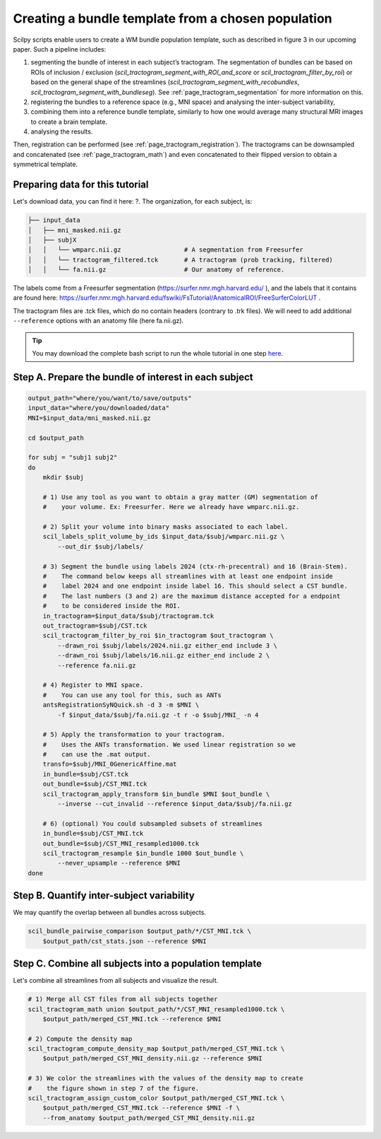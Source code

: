 .. _page_population_template:

Creating a bundle template from a chosen population
===================================================

Scilpy scripts enable users to create a WM bundle population template, such as described in figure 3 in our upcoming paper. Such a pipeline includes:

1) segmenting the bundle of interest in each subject’s tractogram. The segmentation of bundles can be based on ROIs of inclusion / exclusion (`scil_tractogram_segment_with_ROI_and_score` or `scil_tractogram_filter_by_roi`) or based on the general shape of the streamlines (`scil_tractogram_segment_with_recobundles`, `scil_tractogram_segment_with_bundleseg`). See :ref:`page_tractogram_segmentation` for more information on this.

2) registering the bundles to a reference space (e.g., MNI space) and analysing the inter-subject variability,

3) combining them into a reference bundle template, similarly to how one would average many structural MRI images to create a brain template.

4) analysing the results.

Then, registration can be performed (see :ref:`page_tractogram_registration`). The tractograms can be downsampled and concatenated (see :ref:`page_tractogram_math`) and even concatenated to their flipped version to obtain a symmetrical template.


.. image:: /_static/images/scilpy_paper_figure3.png
   :alt: Figure 3 in upcoming paper.
   :width: 75%

Preparing data for this tutorial
********************************

Let's download data, you can find it here: ?. The organization, for each subject, is:

.. code-block:: bash

    ├── input_data
    │   ├── mni_masked.nii.gz
    │   ├── subjX
    │   │   └── wmparc.nii.gz                 # A segmentation from Freesurfer
    │   │   └── tractogram_filtered.tck       # A tractogram (prob tracking, filtered)
    │   │   └── fa.nii.gz                     # Our anatomy of reference.


The labels come from a Freesurfer segmentation (https://surfer.nmr.mgh.harvard.edu/ ), and the labels that it contains are found here: https://surfer.nmr.mgh.harvard.edu/fswiki/FsTutorial/AnatomicalROI/FreeSurferColorLUT .

The tractogram files are .tck files, which do no contain headers (contrary to .trk files). We will need to add additional ``--reference`` options with an anatomy file (here fa.nii.gz).

.. tip::
    You may download the complete bash script to run the whole tutorial in one step `here </_static/bash/bundle_analysis/create_population_template.sh>`_.


Step A. Prepare the bundle of interest in each subject
******************************************************

.. code-block:: bash

    output_path="where/you/want/to/save/outputs"
    input_data="where/you/downloaded/data"
    MNI=$input_data/mni_masked.nii.gz

    cd $output_path

    for subj = "subj1 subj2"
    do
        mkdir $subj

        # 1) Use any tool as you want to obtain a gray matter (GM) segmentation of
        #    your volume. Ex: Freesurfer. Here we already have wmparc.nii.gz.

        # 2) Split your volume into binary masks associated to each label.
        scil_labels_split_volume_by_ids $input_data/$subj/wmparc.nii.gz \
            --out_dir $subj/labels/

        # 3) Segment the bundle using labels 2024 (ctx-rh-precentral) and 16 (Brain-Stem).
        #    The command below keeps all streamlines with at least one endpoint inside
        #    label 2024 and one endpoint inside label 16. This should select a CST bundle.
        #    The last numbers (3 and 2) are the maximum distance accepted for a endpoint
        #    to be considered inside the ROI.
        in_tractogram=$input_data/$subj/tractogram.tck
        out_tractogram=$subj/CST.tck
        scil_tractogram_filter_by_roi $in_tractogram $out_tractogram \
            --drawn_roi $subj/labels/2024.nii.gz either_end include 3 \
            --drawn_roi $subj/labels/16.nii.gz either_end include 2 \
            --reference fa.nii.gz

        # 4) Register to MNI space.
        #    You can use any tool for this, such as ANTs
        antsRegistrationSyNQuick.sh -d 3 -m $MNI \
            -f $input_data/$subj/fa.nii.gz -t r -o $subj/MNI_ -n 4

        # 5) Apply the transformation to your tractogram.
        #    Uses the ANTs transformation. We used linear registration so we
        #    can use the .mat output.
        transfo=$subj/MNI_0GenericAffine.mat
        in_bundle=$subj/CST.tck
        out_bundle=$subj/CST_MNI.tck
        scil_tractogram_apply_transform $in_bundle $MNI $out_bundle \
            --inverse --cut_invalid --reference $input_data/$subj/fa.nii.gz

        # 6) (optional) You could subsampled subsets of streamlines
        in_bundle=$subj/CST_MNI.tck
        out_bundle=$subj/CST_MNI_resampled1000.tck
        scil_tractogram_resample $in_bundle 1000 $out_bundle \
            --never_upsample --reference $MNI
    done

Step B. Quantify inter-subject variability
******************************************

We may quantify the overlap between all bundles across subjects.

.. code-block:: bash

    scil_bundle_pairwise_comparison $output_path/*/CST_MNI.tck \
        $output_path/cst_stats.json --reference $MNI


Step C. Combine all subjects into a population template
*******************************************************

Let's combine all streamlines from all subjects and visualize the result.

.. code-block:: bash

    # 1) Merge all CST files from all subjects together
    scil_tractogram_math union $output_path/*/CST_MNI_resampled1000.tck \
        $output_path/merged_CST_MNI.tck --reference $MNI

    # 2) Compute the density map
    scil_tractogram_compute_density_map $output_path/merged_CST_MNI.tck \
        $output_path/merged_CST_MNI_density.nii.gz --reference $MNI

    # 3) We color the streamlines with the values of the density map to create
    #    the figure shown in step 7 of the figure.
    scil_tractogram_assign_custom_color $output_path/merged_CST_MNI.tck \
        $output_path/merged_CST_MNI.tck --reference $MNI -f \
        --from_anatomy $output_path/merged_CST_MNI_density.nii.gz

